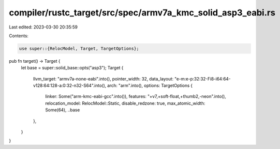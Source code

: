 compiler/rustc_target/src/spec/armv7a_kmc_solid_asp3_eabi.rs
============================================================

Last edited: 2023-03-30 20:35:59

Contents:

.. code-block:: rs

    use super::{RelocModel, Target, TargetOptions};

pub fn target() -> Target {
    let base = super::solid_base::opts("asp3");
    Target {
        llvm_target: "armv7a-none-eabi".into(),
        pointer_width: 32,
        data_layout: "e-m:e-p:32:32-Fi8-i64:64-v128:64:128-a:0:32-n32-S64".into(),
        arch: "arm".into(),
        options: TargetOptions {
            linker: Some("arm-kmc-eabi-gcc".into()),
            features: "+v7,+soft-float,+thumb2,-neon".into(),
            relocation_model: RelocModel::Static,
            disable_redzone: true,
            max_atomic_width: Some(64),
            ..base
        },
    }
}


